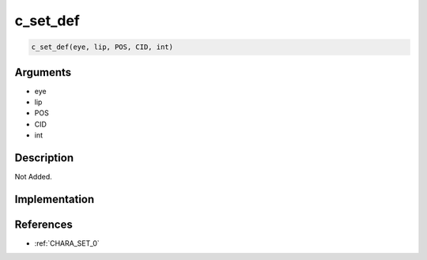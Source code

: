c_set_def
========================

.. code-block:: text

	c_set_def(eye, lip, POS, CID, int)


Arguments
------------

* eye
* lip
* POS
* CID
* int

Description
-------------

Not Added.

Implementation
-------------


References
-------------
* :ref:`CHARA_SET_0`
